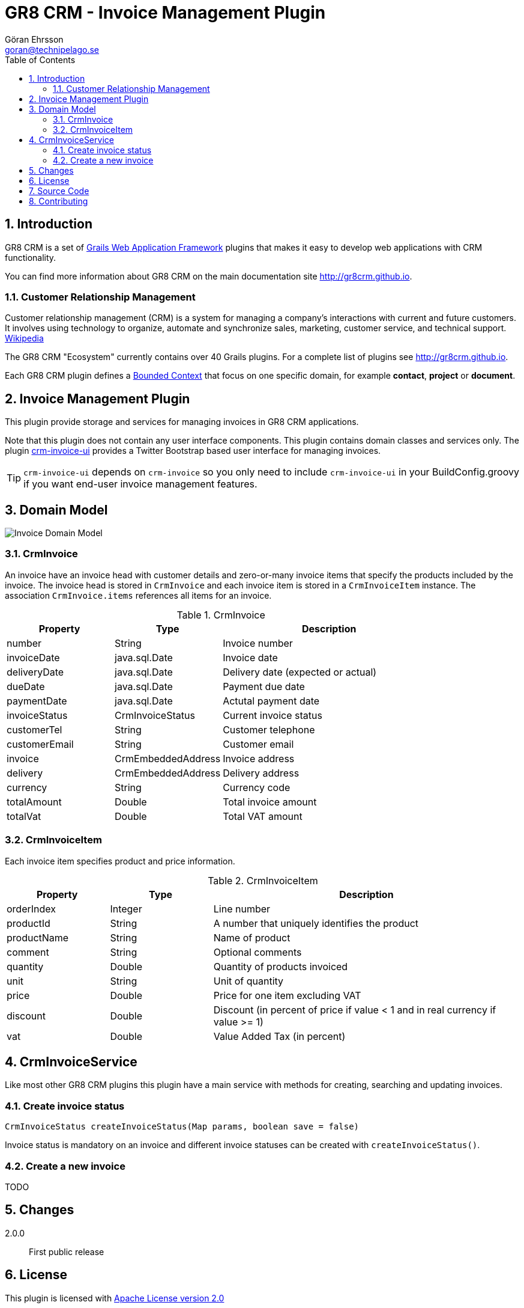= GR8 CRM - Invoice Management Plugin
Göran Ehrsson <goran@technipelago.se>
:description: Official documentation for the GR8 CRM Invoice Management Plugin
:keywords: groovy, grails, crm, gr8crm, documentation
:toc:
:numbered:
:icons: font
:imagesdir: ./images
:source-highlighter: prettify
:homepage: http://gr8crm.github.io
:gr8crm: GR8 CRM
:gr8source: https://github.com/technipelago/grails-crm-invoice
:license: This plugin is licensed with http://www.apache.org/licenses/LICENSE-2.0.html[Apache License version 2.0]

== Introduction

{gr8crm} is a set of http://www.grails.org/[Grails Web Application Framework]
plugins that makes it easy to develop web applications with CRM functionality.

You can find more information about {gr8crm} on the main documentation site {homepage}.

=== Customer Relationship Management

Customer relationship management (CRM) is a system for managing a company’s interactions with current and future customers.
It involves using technology to organize, automate and synchronize sales, marketing, customer service, and technical support.
http://en.wikipedia.org/wiki/Customer_relationship_management[Wikipedia]

The {gr8crm} "Ecosystem" currently contains over 40 Grails plugins. For a complete list of plugins see {homepage}.

Each {gr8crm} plugin defines a http://martinfowler.com/bliki/BoundedContext.html[Bounded Context]
that focus on one specific domain, for example *contact*, *project* or *document*.

== Invoice Management Plugin

This plugin provide storage and services for managing invoices in {gr8crm} applications.

Note that this plugin does not contain any user interface components. This plugin contains domain classes and services only.
The plugin http://gr8crm.github.io/plugins/crm-invoice-ui/[crm-invoice-ui] provides a Twitter Bootstrap based user interface for managing invoices.

TIP: `crm-invoice-ui` depends on `crm-invoice` so you only need to include
`crm-invoice-ui` in your BuildConfig.groovy if you want end-user invoice
management features.

== Domain Model

image::invoice-domain.png[Invoice Domain Model]

=== CrmInvoice

An invoice have an invoice head with customer details and zero-or-many invoice items that specify the products included by the invoice.
The invoice head is stored in `CrmInvoice` and each invoice item is stored in a `CrmInvoiceItem` instance.
The association `CrmInvoice.items` references all items for an invoice.

.CrmInvoice
[options="header",cols="25,25,50"]
|===
| Property          | Type               | Description
| number            | String             | Invoice number
| invoiceDate       | java.sql.Date      | Invoice date
| deliveryDate      | java.sql.Date      | Delivery date (expected or actual)
| dueDate           | java.sql.Date      | Payment due date
| paymentDate       | java.sql.Date      | Actutal payment date
| invoiceStatus     | CrmInvoiceStatus   | Current invoice status
| customerTel       | String             | Customer telephone
| customerEmail     | String             | Customer email
| invoice           | CrmEmbeddedAddress | Invoice address
| delivery          | CrmEmbeddedAddress | Delivery address
| currency          | String             | Currency code
| totalAmount       | Double             | Total invoice amount
| totalVat          | Double             | Total VAT amount
|===

=== CrmInvoiceItem

Each invoice item specifies product and price information.

.CrmInvoiceItem
[options="header",cols="20,20,60"]
|===
| Property          | Type            | Description
| orderIndex        | Integer         | Line number
| productId         | String          | A number that uniquely identifies the product
| productName       | String          | Name of product
| comment           | String          | Optional comments
| quantity          | Double          | Quantity of products invoiced
| unit              | String          | Unit of quantity
| price             | Double          | Price for one item excluding VAT
| discount          | Double          | Discount (in percent of price if value < 1 and in real currency if value >= 1)
| vat               | Double          | Value Added Tax (in percent)
|===

== CrmInvoiceService

Like most other {gr8crm} plugins this plugin have a main service with methods for creating, searching and updating invoices.

=== Create invoice status

`CrmInvoiceStatus createInvoiceStatus(Map params, boolean save = false)`

Invoice status is mandatory on an invoice and different invoice statuses can be created with `createInvoiceStatus()`.

=== Create a new invoice

TODO

== Changes

2.0.0:: First public release

== License

{license}

== Source Code

The source code for this plugin is available at {gr8source}

== Contributing

Please report {gr8source}/issues[issues or suggestions].

Want to improve the plugin: Fork the {gr8source}[repository] and send a pull request.
